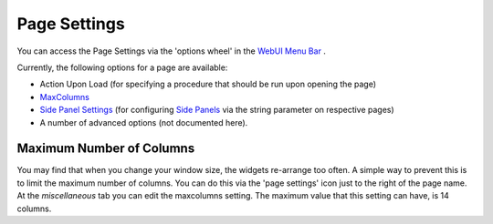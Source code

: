 Page Settings
*************

.. |page-settings| image:: images/page-settings_v1.png

.. |cog-grey| image:: images/cog-grey.png

You can access the Page Settings via the 'options wheel' in the `WebUI Menu Bar <menu-bar.html>`_ |page-settings|.

Currently, the following options for a page are available:

* Action Upon Load (for specifying a procedure that should be run upon opening the page)
* `MaxColumns <#maximum-number-of-columns>`_
* `Side Panel Settings <page-manager.html#configuring-the-string-parameter-on-respective-pages>`_ (for configuring `Side Panels <page-manager.html#id6>`_ via the string parameter on respective pages)
* A number of advanced options (not documented here).

Maximum Number of Columns
=========================

You may find that when you change your window size, the widgets re-arrange too often. A simple way to prevent this is to limit the maximum number of columns. You can do this via the 'page settings' icon |cog-grey| just to the right of the page name. At the *miscellaneous* tab you can edit the maxcolumns setting. The maximum value that this setting can have, is 14 columns.


